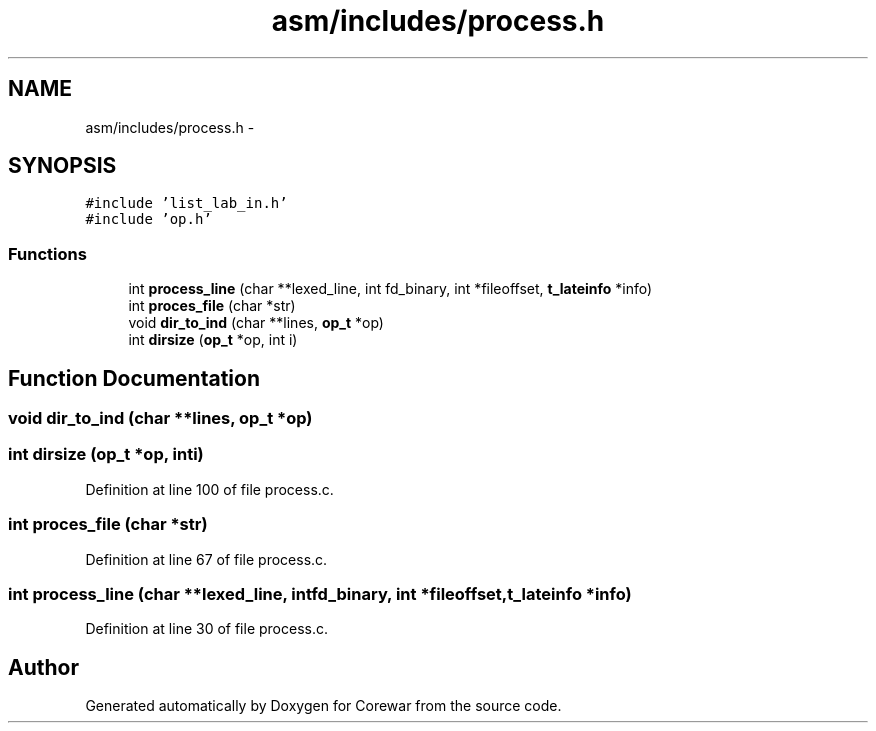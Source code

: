 .TH "asm/includes/process.h" 3 "Sun Apr 12 2015" "Version 1.0" "Corewar" \" -*- nroff -*-
.ad l
.nh
.SH NAME
asm/includes/process.h \- 
.SH SYNOPSIS
.br
.PP
\fC#include 'list_lab_in\&.h'\fP
.br
\fC#include 'op\&.h'\fP
.br

.SS "Functions"

.in +1c
.ti -1c
.RI "int \fBprocess_line\fP (char **lexed_line, int fd_binary, int *fileoffset, \fBt_lateinfo\fP *info)"
.br
.ti -1c
.RI "int \fBproces_file\fP (char *str)"
.br
.ti -1c
.RI "void \fBdir_to_ind\fP (char **lines, \fBop_t\fP *op)"
.br
.ti -1c
.RI "int \fBdirsize\fP (\fBop_t\fP *op, int i)"
.br
.in -1c
.SH "Function Documentation"
.PP 
.SS "void dir_to_ind (char **lines, \fBop_t\fP *op)"

.SS "int dirsize (\fBop_t\fP *op, inti)"

.PP
Definition at line 100 of file process\&.c\&.
.SS "int proces_file (char *str)"

.PP
Definition at line 67 of file process\&.c\&.
.SS "int process_line (char **lexed_line, intfd_binary, int *fileoffset, \fBt_lateinfo\fP *info)"

.PP
Definition at line 30 of file process\&.c\&.
.SH "Author"
.PP 
Generated automatically by Doxygen for Corewar from the source code\&.
